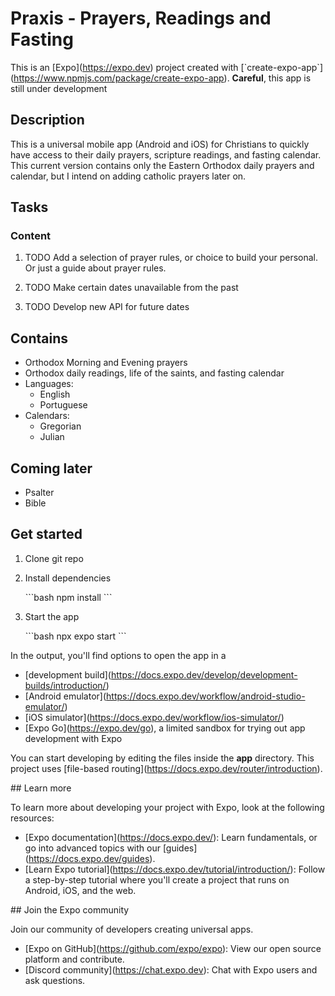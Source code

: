 * Praxis - Prayers, Readings and Fasting

This is an [Expo](https://expo.dev) project created with [`create-expo-app`](https://www.npmjs.com/package/create-expo-app).
**Careful**, this app is still under development

** Description
This is a universal mobile app (Android and iOS) for Christians to quickly have access to their daily prayers, scripture readings, and fasting calendar. This current version contains only the Eastern Orthodox daily prayers and calendar, but I intend on adding catholic prayers later on.

** Tasks
*** Content
**** TODO Add a selection of prayer rules, or choice to build your personal. Or just a guide about prayer rules.
**** TODO Make certain dates unavailable from the past
**** TODO Develop new API for future dates

** Contains
- Orthodox Morning and Evening prayers
- Orthodox daily readings, life of the saints, and fasting calendar
- Languages:
  - English
  - Portuguese
- Calendars:
  - Gregorian
  - Julian

** Coming later
- Psalter
- Bible

** Get started

1. Clone git repo

2. Install dependencies

   ```bash
   npm install
   ```

3. Start the app

   ```bash
    npx expo start
   ```

In the output, you'll find options to open the app in a

- [development build](https://docs.expo.dev/develop/development-builds/introduction/)
- [Android emulator](https://docs.expo.dev/workflow/android-studio-emulator/)
- [iOS simulator](https://docs.expo.dev/workflow/ios-simulator/)
- [Expo Go](https://expo.dev/go), a limited sandbox for trying out app development with Expo

You can start developing by editing the files inside the **app** directory. This project uses [file-based routing](https://docs.expo.dev/router/introduction).


## Learn more

To learn more about developing your project with Expo, look at the following resources:

- [Expo documentation](https://docs.expo.dev/): Learn fundamentals, or go into advanced topics with our [guides](https://docs.expo.dev/guides).
- [Learn Expo tutorial](https://docs.expo.dev/tutorial/introduction/): Follow a step-by-step tutorial where you'll create a project that runs on Android, iOS, and the web.

## Join the Expo community

Join our community of developers creating universal apps.

- [Expo on GitHub](https://github.com/expo/expo): View our open source platform and contribute.
- [Discord community](https://chat.expo.dev): Chat with Expo users and ask questions.
